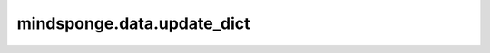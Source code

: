 mindsponge.data.update_dict
===========================

.. py:function:: mindsponge.data.update_dict(origin_dict, new_dict)

    更新复合字典。

    参数：
        - **origin_dict** (dict) - 原始的输入字典。
        - **new_dict** (dict) - 根据新字典来更新原始字典从而获取复合字典。

    输出：
        dict。更新后的复合字典。